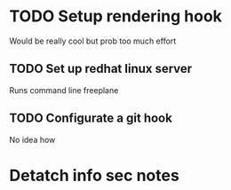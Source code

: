 * TODO Setup rendering hook
  Would be really cool but prob too much effort
** TODO Set up redhat linux server
   Runs command line freeplane
** TODO Configurate a git hook
   No idea how
* Detatch info sec notes
  

